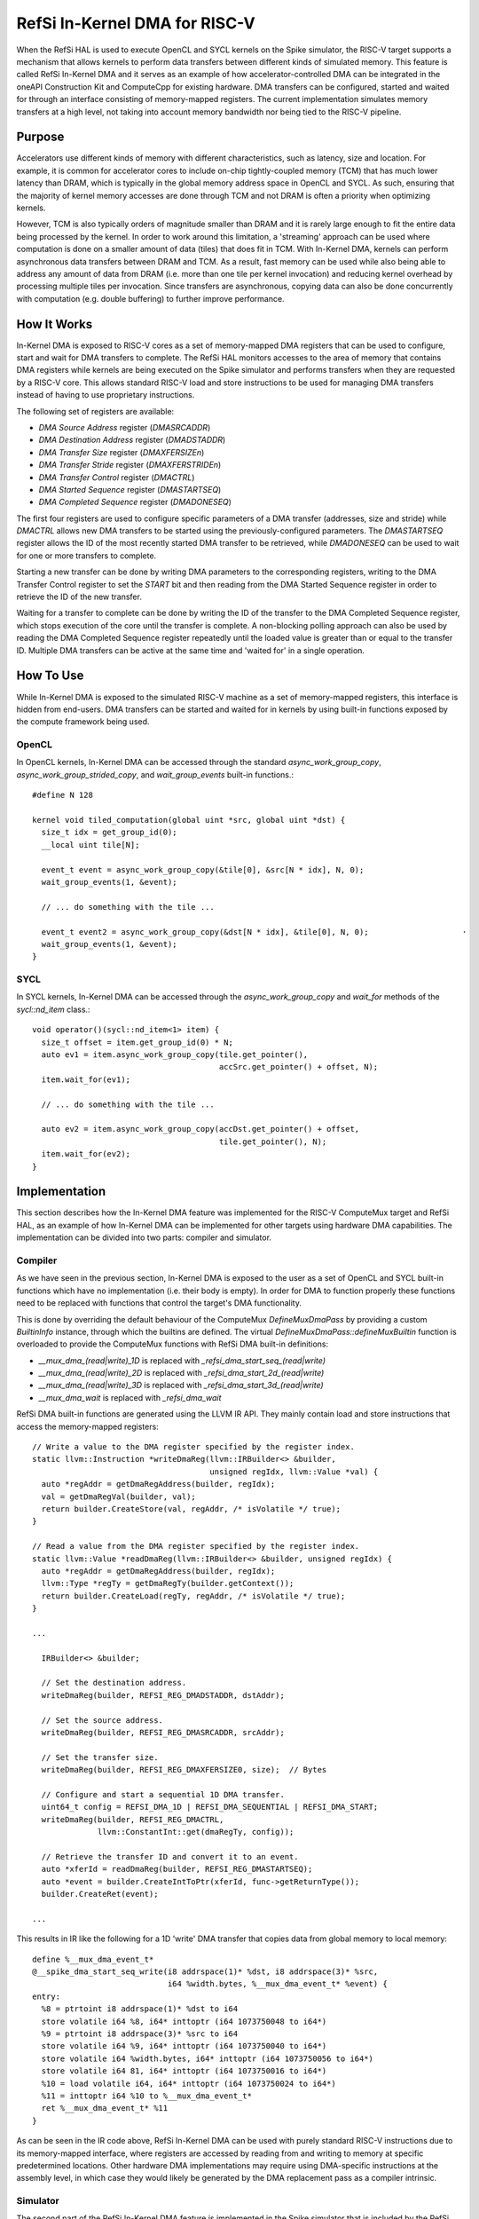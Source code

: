 RefSi In-Kernel DMA for RISC-V
==============================

When the RefSi HAL is used to execute OpenCL and SYCL kernels on the Spike
simulator, the RISC-V target supports a mechanism that allows kernels to perform
data transfers between different kinds of simulated memory. This feature is
called RefSi In-Kernel DMA and it serves as an example of how
accelerator-controlled DMA can be integrated in the oneAPI Construction Kit and
ComputeCpp for existing hardware. DMA transfers can be configured, started and
waited for through an interface consisting of memory-mapped registers. The current
implementation simulates memory transfers at a high level, not taking into
account memory bandwidth nor being tied to the RISC-V pipeline.

Purpose
-------

Accelerators use different kinds of memory with different characteristics, such
as latency, size and location. For example, it is common for accelerator cores
to include on-chip tightly-coupled memory (TCM) that has much lower latency than
DRAM, which is typically in the global memory address space in OpenCL and SYCL.
As such, ensuring that the majority of kernel memory accesses are done through
TCM and not DRAM is often a priority when optimizing kernels.

However, TCM is also typically orders of magnitude smaller than DRAM and it is
rarely large enough to fit the entire data being processed by the kernel. In
order to work around this limitation, a 'streaming' approach can be used where
computation is done on a smaller amount of data (tiles) that does fit in TCM.
With In-Kernel DMA, kernels can perform asynchronous data transfers between DRAM
and TCM. As a result, fast memory can be used while also being able to address
any amount of data from DRAM (i.e. more than one tile per kernel invocation) and
reducing kernel overhead by processing multiple tiles per invocation. Since
transfers are asynchronous, copying data can also be done concurrently with
computation (e.g. double buffering) to further improve performance.

How It Works
------------

In-Kernel DMA is exposed to RISC-V cores as a set of memory-mapped DMA registers
that can be used to configure, start and wait for DMA transfers to complete. The
RefSi HAL monitors accesses to the area of memory that contains DMA registers
while kernels are being executed on the Spike simulator and performs transfers
when they are requested by a RISC-V core. This allows standard RISC-V load and
store instructions to be used for managing DMA transfers instead of having to
use proprietary instructions.

The following set of registers are available:

* `DMA Source Address` register (`DMASRCADDR`)
* `DMA Destination Address` register (`DMADSTADDR`)
* `DMA Transfer Size` register (`DMAXFERSIZEn`)
* `DMA Transfer Stride` register (`DMAXFERSTRIDEn`)
* `DMA Transfer Control` register (`DMACTRL`)
* `DMA Started Sequence` register (`DMASTARTSEQ`)
* `DMA Completed Sequence` register (`DMADONESEQ`)

The first four registers are used to configure specific parameters of a DMA
transfer (addresses, size and stride) while `DMACTRL` allows new DMA transfers
to be started using the previously-configured parameters. The `DMASTARTSEQ`
register allows the ID of the most recently started DMA transfer to be
retrieved, while `DMADONESEQ` can be used to wait for one or more transfers to
complete.

Starting a new transfer can be done by writing DMA parameters to the
corresponding registers, writing to the DMA Transfer Control register to set the
`START` bit and then reading from the DMA Started Sequence register in order to
retrieve the ID of the new transfer.

Waiting for a transfer to complete can be done by writing the ID of the transfer
to the DMA Completed Sequence register, which stops execution of the core until
the transfer is complete. A non-blocking polling approach can also be used by
reading the DMA Completed Sequence register repeatedly until the loaded value is
greater than or equal to the transfer ID. Multiple DMA transfers can be active
at the same time and 'waited for' in a single operation.


How To Use
----------

While In-Kernel DMA is exposed to the simulated RISC-V machine as a set of
memory-mapped registers, this interface is hidden from end-users. DMA transfers
can be started and waited for in kernels by using built-in functions exposed by
the compute framework being used.

OpenCL
******

In OpenCL kernels, In-Kernel DMA can be accessed through the standard
`async_work_group_copy`, `async_work_group_strided_copy`, and
`wait_group_events` built-in functions.::

    #define N 128

    kernel void tiled_computation(global uint *src, global uint *dst) {
      size_t idx = get_group_id(0);
      __local uint tile[N];

      event_t event = async_work_group_copy(&tile[0], &src[N * idx], N, 0);
      wait_group_events(1, &event);

      // ... do something with the tile ...

      event_t event2 = async_work_group_copy(&dst[N * idx], &tile[0], N, 0);                    ·
      wait_group_events(1, &event);
    }

SYCL
****

In SYCL kernels, In-Kernel DMA can be accessed through the 
`async_work_group_copy` and `wait_for` methods of the `sycl::nd_item` class.::

    void operator()(sycl::nd_item<1> item) {
      size_t offset = item.get_group_id(0) * N;
      auto ev1 = item.async_work_group_copy(tile.get_pointer(),​
                                            accSrc.get_pointer() + offset,​ N);​
      item.wait_for(ev1);

      // ... do something with the tile ...

      auto ev2 = item.async_work_group_copy(accDst.get_pointer() + offset,​
                                            tile.get_pointer(),​ N);​
      item.wait_for(ev2);
    }

Implementation
--------------

This section describes how the In-Kernel DMA feature was implemented for the
RISC-V ComputeMux target and RefSi HAL, as an example of how In-Kernel DMA can
be implemented for other targets using hardware DMA capabilities. The
implementation can be divided into two parts: compiler and simulator.

Compiler
********

As we have seen in the previous section, In-Kernel DMA is exposed to the user as
a set of OpenCL and SYCL built-in functions which have no implementation (i.e.
their body is empty). In order for DMA to function properly these functions need
to be replaced with functions that control the target's DMA functionality.

This is done by overriding the default behaviour of the ComputeMux
`DefineMuxDmaPass` by providing a custom `BuiltinInfo` instance, through which
the builtins are defined. The virtual `DefineMuxDmaPass::defineMuxBuiltin`
function is overloaded to provide the ComputeMux functions with RefSi DMA
built-in definitions:

* `__mux_dma_(read|write)_1D` is replaced with `_refsi_dma_start_seq_(read|write)`
* `__mux_dma_(read|write)_2D` is replaced with `_refsi_dma_start_2d_(read|write)`
* `__mux_dma_(read|write)_3D` is replaced with `_refsi_dma_start_3d_(read|write)`
* `__mux_dma_wait` is replaced with `_refsi_dma_wait`

RefSi DMA built-in functions are generated using the LLVM IR API. They mainly
contain load and store instructions that access the memory-mapped registers::

    // Write a value to the DMA register specified by the register index.
    static llvm::Instruction *writeDmaReg(llvm::IRBuilder<> &builder,
                                          unsigned regIdx, llvm::Value *val) {
      auto *regAddr = getDmaRegAddress(builder, regIdx);
      val = getDmaRegVal(builder, val);
      return builder.CreateStore(val, regAddr, /* isVolatile */ true);
    }

    // Read a value from the DMA register specified by the register index.
    static llvm::Value *readDmaReg(llvm::IRBuilder<> &builder, unsigned regIdx) {
      auto *regAddr = getDmaRegAddress(builder, regIdx);
      llvm::Type *regTy = getDmaRegTy(builder.getContext());
      return builder.CreateLoad(regTy, regAddr, /* isVolatile */ true);
    }

    ...

      IRBuilder<> &builder;

      // Set the destination address.
      writeDmaReg(builder, REFSI_REG_DMADSTADDR, dstAddr);

      // Set the source address.
      writeDmaReg(builder, REFSI_REG_DMASRCADDR, srcAddr);

      // Set the transfer size.
      writeDmaReg(builder, REFSI_REG_DMAXFERSIZE0, size);  // Bytes

      // Configure and start a sequential 1D DMA transfer.
      uint64_t config = REFSI_DMA_1D | REFSI_DMA_SEQUENTIAL | REFSI_DMA_START;
      writeDmaReg(builder, REFSI_REG_DMACTRL,
                  llvm::ConstantInt::get(dmaRegTy, config));

      // Retrieve the transfer ID and convert it to an event.
      auto *xferId = readDmaReg(builder, REFSI_REG_DMASTARTSEQ);
      auto *event = builder.CreateIntToPtr(xferId, func->getReturnType());
      builder.CreateRet(event);

    ...

This results in IR like the following for a 1D 'write' DMA transfer that copies
data from global memory to local memory::

    define %__mux_dma_event_t*
    @__spike_dma_start_seq_write(i8 addrspace(1)* %dst, i8 addrspace(3)* %src,
                                 i64 %width.bytes, %__mux_dma_event_t* %event) {
    entry:
      %8 = ptrtoint i8 addrspace(1)* %dst to i64
      store volatile i64 %8, i64* inttoptr (i64 1073750048 to i64*)
      %9 = ptrtoint i8 addrspace(3)* %src to i64
      store volatile i64 %9, i64* inttoptr (i64 1073750040 to i64*)
      store volatile i64 %width.bytes, i64* inttoptr (i64 1073750056 to i64*)
      store volatile i64 81, i64* inttoptr (i64 1073750016 to i64*)
      %10 = load volatile i64, i64* inttoptr (i64 1073750024 to i64*)
      %11 = inttoptr i64 %10 to %__mux_dma_event_t*
      ret %__mux_dma_event_t* %11
    }

As can be seen in the IR code above, RefSi In-Kernel DMA can be used with purely
standard RISC-V instructions due to its memory-mapped interface, where registers
are accessed by reading from and writing to memory at specific predetermined
locations. Other hardware DMA implementations may require using DMA-specific 
instructions at the assembly level, in which case they would likely be generated
by the DMA replacement pass as a compiler intrinsic.

Simulator
*********

The second part of the RefSi In-Kernel DMA feature is implemented in the Spike
simulator that is included by the RefSi HAL, so that accessing the DMA registers
like was described in the previous sub-section actually results in a data
transfer. This is only done when the target is simulated, as real hardware will
have the DMA functionality implemented in silicon.

This is done by registering the memory range used by DMA registers with the
Spike simulator as a 'special device'. When the simulated RISC-V core accesses a
DMA register using a regular load or store instruction, the instruction's
default behaviour is disabled (otherwise a memory trap would occur) and one of
the following two 'hook' functions is called by the simulator::

    bool dma_device_t::load(reg_t addr, size_t len, uint8_t *bytes) override;​

    bool dma_device_t::store(reg_t addr, size_t len, const uint8_t *bytes) override;​

These 'hook' functions are responsible for performing the required behaviour of
the hooked instructions in the simulator, such as reading from and writing to
the simulated DMA registers and performing the DMA transfers. In our case the
`dma_device_t` class that was registered with the 'DMA register' memory range
holds a set of DMA registers for all RISC-V harts. When writing a value that has
the `REFSI_DMA_START` bit set to the `REFSI_REG_DMACTRL` register, the `store`
hook will perform a DMA transfer using the parameters previously set by writing
to the respective DMA parameter registers::

    bool dma_device_t::do_kernel_dma_1d(size_t hart_id, uint8_t *dst_mem,
                                        uint8_t *src_mem) {
      uint64_t *dma_regs = get_dma_regs(hart_id);

      // Retrieve the size of the transfer.
      reg_t size = dma_regs[REFSI_REG_DMAXFERSIZE0];

      ...

      // Allocate a new ID for the transfer.
      uint32_t xfer_id = (uint32_t)dma_regs[REFSI_REG_DMASTARTSEQ] + 1;
      dma_regs[REFSI_REG_DMASTARTSEQ] = xfer_id;

      // Perform the transfer.
      memcpy(dst_mem, src_mem, size);

      // Mark the transfer as completed.
      dma_regs[REFSI_REG_DMADONESEQ] = xfer_id;

      return true;
    }

In the code above, `dst_mem` and `src_mem` point to memory that is mapped in the
RISC-V cores' address space, so that performing a `memcpy` using these pointers
results in a data transfer in the simulated RISC-V device's memory.


Troubleshooting
***************

Since kernels that make use of DMA often include complicated addressing code and
asynchronous DMA introduces the opportunity for timing issues, debugging tools
can be very useful to troubleshoot kernels that do not produce the expected
outputs.

DMA Tracing
***********

DMA tracing can be enabled by setting the `CA_HAL_DEBUG` environment variable to
`1` prior to executing the program to troubleshoot. The program will then print
debugging information to the console when DMA registers are accessed and DMA
transfers are started::

    $ CA_HAL_DEBUG=1 bin/dma_concatenate
    ...
    dma_device_t::write_dma_reg() Set destination address to 0x408ffd80
    dma_device_t::write_dma_reg() Set source address to 0xfffffc00
    dma_device_t::write_dma_reg() Set transfer size to 0x40 bytes
    dma_device_t::do_kernel_dma() Started 1D transfer with ID 1
    dma_device_t::read_dma_reg() Most recent transfer ID: 1
    dma_device_t::write_dma_reg() Set destination address to 0x408ffd00
    dma_device_t::write_dma_reg() Set source address to 0xfffff800
    dma_device_t::write_dma_reg() Set transfer size to 0x40 bytes
    dma_device_t::do_kernel_dma() Started 1D transfer with ID 2
    dma_device_t::read_dma_reg() Most recent transfer ID: 2
    dma_device_t::write_dma_reg() Waiting for transfer ID 2
    dma_device_t::read_dma_reg() Most recent transfer ID: 2
    dma_device_t::read_dma_reg() Most recent transfer ID: 2
    dma_device_t::write_dma_reg() Waiting for transfer ID 2
    ...

Assembly Output
***************

Another useful troubleshooting feature is the ability to inspect the RISC-V
assembly code generated by the compiler prior to executing a kernel. This can be
done by setting the `CA_RISCV_DUMP_ASM` environment variable to `1` before
running the program::

    $ CA_RISCV_DUMP_ASM=1 bin/dma_concatenate
    ...

    __refsi_dma_start_2d_gather:
            or      a3, a3, a4
            or      a3, a3, a5
            beqz    a3, .LBB0_2
            lui     a0, 262146
            addiw   a0, a0, 8
            ld      a0, 0(a0)
            ret
    .LBB0_2:
            lui     a3, 262146
            addiw   a4, a3, 32
            sd      a0, 0(a4)
            addiw   a0, a3, 24
            sd      a1, 0(a0)
            addiw   a0, a3, 40
            addi    a1, zero, 4
            sd      a1, 0(a0)
            addiw   a0, a3, 48
            sd      a2, 0(a0)
            addiw   a0, a3, 64
            sd      a1, 0(a0)
            addi    a0, zero, 161
            sd      a0, 0(a3)
            lui     a0, 262146
            addiw   a0, a0, 8
            ld      a0, 0(a0)
            ret

    __refsi_dma_wait:
            slli    a0, a0, 32
            srli    a0, a0, 32
            lui     a1, 262146
            addiw   a1, a1, 16
            sd      a0, 0(a1)
            ret

    ...

